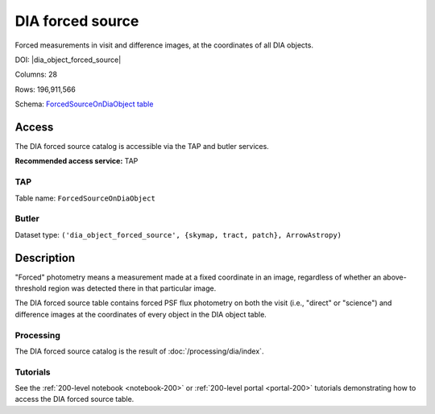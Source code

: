 .. _catalogs-dia-forced-source:

#################
DIA forced source
#################

Forced measurements in visit and difference images, at the coordinates of all DIA objects.

DOI: |dia_object_forced_source|

Columns: 28

Rows: 196,911,566

Schema: `ForcedSourceOnDiaObject table <https://sdm-schemas.lsst.io/dp1.html#ForcedSourceOnDiaObject>`_

Access
======

The DIA forced source catalog is accessible via the TAP and butler services.

**Recommended access service:** TAP

TAP
---

Table name: ``ForcedSourceOnDiaObject``

Butler
------

Dataset type: ``('dia_object_forced_source', {skymap, tract, patch}, ArrowAstropy)``


Description
===========

"Forced" photometry means a measurement made at a fixed coordinate in an image,
regardless of whether an above-threshold region was detected there in that particular image.

The DIA forced source table contains forced PSF flux photometry on both the visit (i.e., "direct" or "science")
and difference images at the coordinates of every object in the DIA object table.

Processing
----------

The DIA forced source catalog is the result of :doc:`/processing/dia/index`.

Tutorials
---------

See the :ref:`200-level notebook <notebook-200>` or :ref:`200-level portal <portal-200>`
tutorials demonstrating how to access the DIA forced source table.

